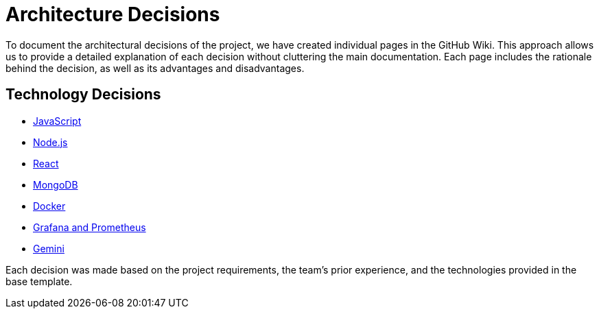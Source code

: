 ifndef::imagesdir[:imagesdir: ../images]

[[section-design-decisions]]
# Architecture Decisions

To document the architectural decisions of the project, we have created individual pages in the GitHub Wiki. This approach allows us to provide a detailed explanation of each decision without cluttering the main documentation. Each page includes the rationale behind the decision, as well as its advantages and disadvantages.

## Technology Decisions

- https://github.com/Arquisoft/wichat_es6a/wiki/Architecture-Decisions-%E2%80%90-Javascript[JavaScript]
- https://github.com/Arquisoft/wichat_es6a/wiki/Architecture-Decisions-%E2%80%90-Node.js[Node.js]
- https://github.com/Arquisoft/wichat_es6a/wiki/Architecture-Decisions-%E2%80%90-React[React]
- https://github.com/Arquisoft/wichat_es6a/wiki/Architecture-Decisions-%E2%80%90-MongoDB[MongoDB]
- https://github.com/Arquisoft/wichat_es6a/wiki/Architecture-Decisions-%E2%80%90-Docker[Docker]
- https://github.com/Arquisoft/wichat_es6a/wiki/Architecture-Decisions-%E2%80%90-Grafana-and-Prometheus[Grafana and Prometheus]
- https://github.com/Arquisoft/wichat_es6a/wiki/Architecture-Decisions-%E2%80%90-Gemini[Gemini]

Each decision was made based on the project requirements, the team’s prior experience, and the technologies provided in the base template.




ifdef::arc42help[]
[role="arc42help"]
****
.Contents
Important, expensive, large scale or risky architecture decisions including rationales.
With "decisions" we mean selecting one alternative based on given criteria.

Please use your judgement to decide whether an architectural decision should be documented
here in this central section or whether you better document it locally
(e.g. within the white box template of one building block).

Avoid redundancy. 
Refer to section 4, where you already captured the most important decisions of your architecture.

.Motivation
Stakeholders of your system should be able to comprehend and retrace your decisions.

.Form
Various options:

* ADR (https://cognitect.com/blog/2011/11/15/documenting-architecture-decisions[Documenting Architecture Decisions]) for every important decision
* List or table, ordered by importance and consequences or:
* more detailed in form of separate sections per decision

.Further Information

See https://docs.arc42.org/section-9/[Architecture Decisions] in the arc42 documentation.
There you will find links and examples about ADR.

****
endif::arc42help[]
